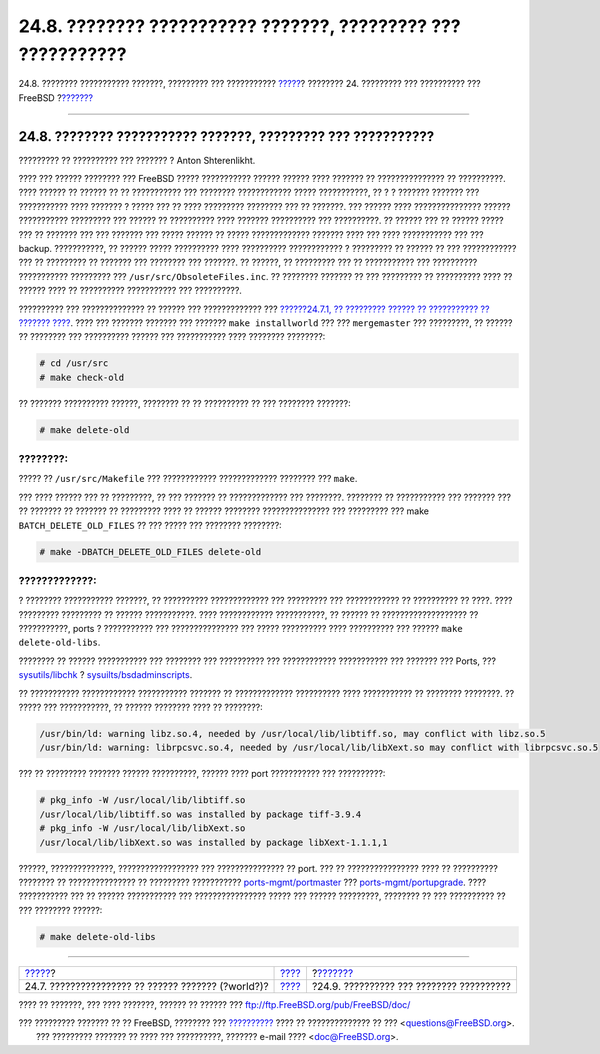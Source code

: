 =============================================================
24.8. ???????? ??????????? ???????, ????????? ??? ???????????
=============================================================

.. raw:: html

   <div class="navheader">

24.8. ???????? ??????????? ???????, ????????? ??? ???????????
`????? <makeworld.html>`__?
???????? 24. ????????? ??? ?????????? ??? FreeBSD
?\ `??????? <small-lan.html>`__

--------------

.. raw:: html

   </div>

.. raw:: html

   <div class="sect1">

.. raw:: html

   <div class="titlepage" xmlns="">

.. raw:: html

   <div>

.. raw:: html

   <div>

24.8. ???????? ??????????? ???????, ????????? ??? ???????????
-------------------------------------------------------------

.. raw:: html

   </div>

.. raw:: html

   <div>

????????? ?? ?????????? ??? ??????? ? Anton Shterenlikht.

.. raw:: html

   </div>

.. raw:: html

   </div>

.. raw:: html

   </div>

???? ??? ?????? ???????? ??? FreeBSD ????? ??????????? ?????? ??????
???? ??????? ?? ??????????????? ?? ??????????. ???? ?????? ?? ?????? ??
?? ??????????? ??? ???????? ???????????? ????? ???????????, ?? ? ?
??????? ??????? ??? ??????????? ???? ??????? ? ????? ??? ?? ????
????????? ???????? ??? ?? ???????. ??? ?????? ???? ???????????????
?????? ??????????? ????????? ??? ?????? ?? ?????????? ???? ???????
?????????? ??? ??????????. ?? ?????? ??? ?? ?????? ????? ??? ?? ???????
??? ??? ??????? ??? ????? ?????? ?? ????? ????????????? ??????? ???? ???
???? ??????????? ??? ??? backup. ???????????, ?? ?????? ????? ??????????
???? ?????????? ???????????? ? ????????? ?? ?????? ?? ??? ????????????
??? ?? ????????? ?? ??????? ??? ???????? ??? ???????. ?? ??????, ??
????????? ??? ?? ??????????? ??? ?????????? ??????????? ????????? ???
``/usr/src/ObsoleteFiles.inc``. ?? ???????? ??????? ?? ??? ????????? ??
?????????? ???? ?? ?????? ???? ?? ?????????? ??????????? ??? ??????????.

?????????? ??? ?????????????? ?? ?????? ??? ????????????? ???
`??????24.7.1, ?? ????????? ?????? ?? ??????????? ?? ???????
???? <makeworld.html#canonical-build>`__. ???? ??? ??????? ??????? ???
??????? ``make installworld`` ??? ??? ``mergemaster`` ??? ?????????, ??
?????? ?? ???????? ??? ?????????? ?????? ??? ??????????? ???? ????????
????????:

.. code:: screen

    # cd /usr/src
    # make check-old

?? ??????? ?????????? ??????, ???????? ?? ?? ?????????? ?? ??? ????????
???????:

.. code:: screen

    # make delete-old

.. raw:: html

   <div class="tip" xmlns="">

????????:
~~~~~~~~~

????? ?? ``/usr/src/Makefile`` ??? ???????????? ????????????? ????????
??? ``make``.

.. raw:: html

   </div>

??? ???? ?????? ??? ?? ?????????, ?? ??? ??????? ?? ????????????? ???
????????. ???????? ?? ??????????? ??? ??????? ??? ?? ??????? ?? ???????
?? ????????? ???? ?? ?????? ???????? ??????????????? ??? ????????? ???
make ``BATCH_DELETE_OLD_FILES`` ?? ??? ????? ??? ???????? ????????:

.. code:: screen

    # make -DBATCH_DELETE_OLD_FILES delete-old

.. raw:: html

   <div class="warning" xmlns="">

?????????????:
~~~~~~~~~~~~~~

? ???????? ??????????? ???????, ?? ?????????? ????????????? ???
????????? ??? ???????????? ?? ?????????? ?? ????. ???? ?????????
????????? ?? ?????? ???????????. ???? ???????????? ???????????, ??
?????? ?? ??????????????????? ?? ???????????, ports ? ??????????? ???
??????????????? ??? ????? ?????????? ???? ?????????? ??? ??????
``make delete-old-libs``.

.. raw:: html

   </div>

???????? ?? ?????? ??????????? ??? ???????? ??? ?????????? ???
???????????? ??????????? ??? ??????? ??? Ports, ???
`sysutils/libchk <http://www.freebsd.org/cgi/url.cgi?ports/sysutils/libchk/pkg-descr>`__
?
`sysuilts/bsdadminscripts <http://www.freebsd.org/cgi/url.cgi?ports/sysuilts/bsdadminscripts/pkg-descr>`__.

?? ??????????? ???????????? ??????????? ??????? ?? ?????????????
?????????? ???? ??????????? ?? ???????? ????????. ?? ????? ???
???????????, ?? ?????? ???????? ???? ?? ????????:

.. code:: screen

    /usr/bin/ld: warning libz.so.4, needed by /usr/local/lib/libtiff.so, may conflict with libz.so.5
    /usr/bin/ld: warning: librpcsvc.so.4, needed by /usr/local/lib/libXext.so may conflict with librpcsvc.so.5

??? ?? ????????? ??????? ?????? ??????????, ?????? ???? port ???????????
??? ??????????:

.. code:: screen

    # pkg_info -W /usr/local/lib/libtiff.so
    /usr/local/lib/libtiff.so was installed by package tiff-3.9.4
    # pkg_info -W /usr/local/lib/libXext.so
    /usr/local/lib/libXext.so was installed by package libXext-1.1.1,1

??????, ??????????????, ?????????????????? ??? ??????????????? ?? port.
??? ?? ???????????????? ???? ?? ?????????? ???????? ?? ???????????????
?? ????????? ???????????
`ports-mgmt/portmaster <http://www.freebsd.org/cgi/url.cgi?ports/ports-mgmt/portmaster/pkg-descr>`__
???
`ports-mgmt/portupgrade <http://www.freebsd.org/cgi/url.cgi?ports/ports-mgmt/portupgrade/pkg-descr>`__.
???? ??????????? ??? ?? ?????? ??????????? ??? ???????????????? ?????
??? ?????? ?????????, ???????? ?? ??? ?????????? ?? ??? ???????? ??????:

.. code:: screen

    # make delete-old-libs

.. raw:: html

   </div>

.. raw:: html

   <div class="navfooter">

--------------

+-------------------------------------------------------+--------------------------------------+---------------------------------------------+
| `????? <makeworld.html>`__?                           | `???? <updating-upgrading.html>`__   | ?\ `??????? <small-lan.html>`__             |
+-------------------------------------------------------+--------------------------------------+---------------------------------------------+
| 24.7. ???????????????? ?? ?????? ??????? (?world?)?   | `???? <index.html>`__                | ?24.9. ?????????? ??? ???????? ??????????   |
+-------------------------------------------------------+--------------------------------------+---------------------------------------------+

.. raw:: html

   </div>

???? ?? ???????, ??? ???? ???????, ?????? ?? ?????? ???
ftp://ftp.FreeBSD.org/pub/FreeBSD/doc/

| ??? ????????? ??????? ?? ?? FreeBSD, ???????? ???
  `?????????? <http://www.FreeBSD.org/docs.html>`__ ???? ??
  ?????????????? ?? ??? <questions@FreeBSD.org\ >.
|  ??? ????????? ??????? ?? ???? ??? ??????????, ??????? e-mail ????
  <doc@FreeBSD.org\ >.
